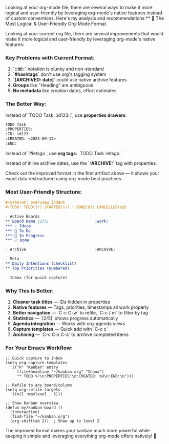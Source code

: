 Looking at your org-mode file, there are several ways to make it more logical and user-friendly by leveraging org-mode's native features instead of custom conventions. Here's my analysis and recommendations:** 🎯 The Most Logical & User-Friendly Org-Mode Format

Looking at your current org file, there are several improvements that would make it more logical and user-friendly by leveraging org-mode's native features:

*** Key Problems with Current Format:
1. *`::id::`* notation is clunky and non-standard
2. *`#hashtags`* don't use org's tagging system  
3. *`[ARCHIVED: date]`* could use native archive features
4. *Groups* like "Heading" are ambiguous
5. *No metadata* like creation dates, effort estimates

*** The Better Way:

Instead of `TODO Task ::id123::`, use *properties drawers*:
#+begin_src org
TODO Task
:PROPERTIES:
:ID: id123
:CREATED: <2025-09-12>
:END:
#+end_src 

Instead of `#letsgo`, use *org tags*: `TODO Task     :letsgo:`

Instead of inline archive dates, use the *`:ARCHIVE:`* tag with properties.

Check out the improved format in the first artifact above --- it shows your exact data restructured using org-mode best practices.

*** Most User-Friendly Structure:

#+begin_src org
#+STARTUP: overview indent
#+TODO: TODO(t!) STARTED(s!) | DONE(d!) CANCELLED(c@)

- Active Boards
** Board Name [2/5]                    :work:
*** 💡 Ideas
*** 📝 To Do 
*** 🚀 In Progress
*** ✅ Done

- Archive                              :ARCHIVE:

- Meta
** Daily Intentions (checklist)
** Top Priorities (numbered)

- Inbox (for quick capture)
#+end_src 

*** Why This Is Better:

1. *Cleaner task titles* --- IDs hidden in properties
2. *Native features* --- Tags, priorities, timestamps all work properly
3. *Better navigation* --- `C-c C-w` to refile, `C-c / m` to filter by tag
4. *Statistics* --- `[2/5]` shows progress automatically
5. *Agenda integration* --- Works with org-agenda views
6. *Capture templates* --- Quick add with `C-c c`
7. *Archiving* --- `C-c C-x C-a` to archive completed items

*** For Your Emacs Workflow:

#+begin_src elisp
;; Quick capture to inbox
(setq org-capture-templates
  '(("k" "Kanban" entry 
     (file+headline "~/kanban.org" "Inbox")
     "* TODO %?\n:PROPERTIES:\n:CREATED: %U\n:END:\n")))

;; Refile to any board/column
(setq org-refile-targets 
  '((nil :maxlevel . 3)))

;; Show kanban overview
(defun my/kanban-board ()
  (interactive)
  (find-file "~/kanban.org")
  (org-shifttab 2))  ; Show up to level 2
#+end_src 

The improved format makes your kanban much more powerful while keeping it simple and leveraging everything org-mode offers natively! 🚀 

